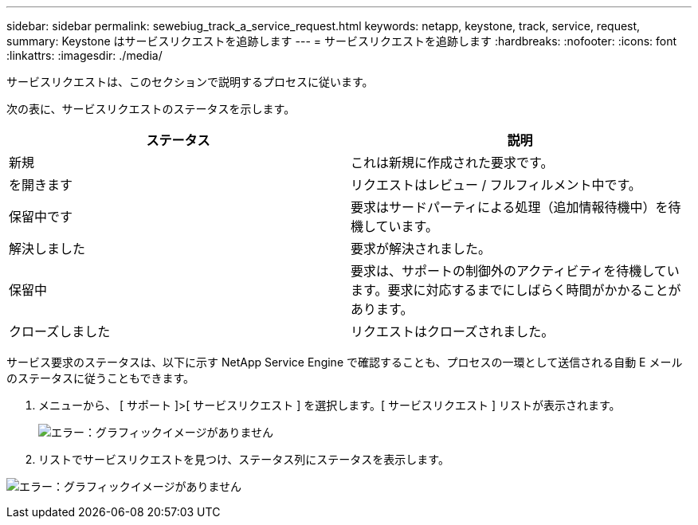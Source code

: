 ---
sidebar: sidebar 
permalink: sewebiug_track_a_service_request.html 
keywords: netapp, keystone, track, service, request, 
summary: Keystone はサービスリクエストを追跡します 
---
= サービスリクエストを追跡します
:hardbreaks:
:nofooter: 
:icons: font
:linkattrs: 
:imagesdir: ./media/


[role="lead"]
サービスリクエストは、このセクションで説明するプロセスに従います。

次の表に、サービスリクエストのステータスを示します。

|===
| ステータス | 説明 


| 新規 | これは新規に作成された要求です。 


| を開きます | リクエストはレビュー / フルフィルメント中です。 


| 保留中です | 要求はサードパーティによる処理（追加情報待機中）を待機しています。 


| 解決しました | 要求が解決されました。 


| 保留中 | 要求は、サポートの制御外のアクティビティを待機しています。要求に対応するまでにしばらく時間がかかることがあります。 


| クローズしました | リクエストはクローズされました。 
|===
サービス要求のステータスは、以下に示す NetApp Service Engine で確認することも、プロセスの一環として送信される自動 E メールのステータスに従うこともできます。

. メニューから、 [ サポート ]>[ サービスリクエスト ] を選択します。[ サービスリクエスト ] リストが表示されます。
+
image:sewebiug_image44.png["エラー：グラフィックイメージがありません"]

. リストでサービスリクエストを見つけ、ステータス列にステータスを表示します。


image:sewebiug_image42.png["エラー：グラフィックイメージがありません"]
